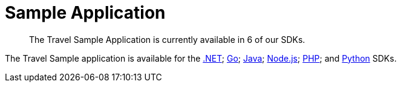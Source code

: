 = Sample Application
:nav-title: Travel Sample App
:content-type: tutorial
:page-topic-type: tutorial
:page-aliases: ROOT:sample-application,ROOT:tutorial4,ROOT:sample-app-backend

[abstract]
The Travel Sample Application is currently available in 6 of our SDKs.

The Travel Sample application is available for the xref:3.0@dotnet-sdk:hello-world:sample-application.adoc[.NET]; xref:2.1@go-sdk:hello-world:sample-application.adoc[Go]; xref:3.0@java-sdk:hello-world:sample-application.adoc[Java]; xref:3.0@nodejs-sdk:hello-world:sample-application.adoc[Node.js]; xref:3.0@php-sdk:hello-world:sample-application.adoc[PHP]; and xref:3.0@python-sdk:hello-world:sample-application.adoc[Python] SDKs.
